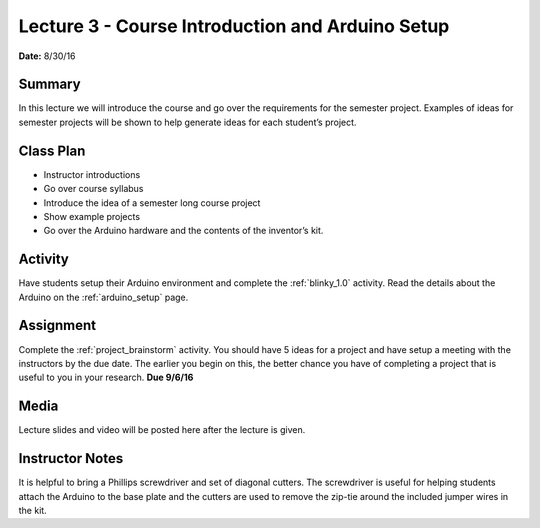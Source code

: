 .. _lecture_3:

Lecture 3 - Course Introduction and Arduino Setup
=================================================

**Date:** 8/30/16

Summary
-------
In this lecture we will introduce the course and go over the requirements for
the semester project. Examples of ideas for semester projects will be shown to
help generate ideas for each student’s project.

Class Plan
----------
* Instructor introductions
* Go over course syllabus
* Introduce the idea of a semester long course project
* Show example projects
* Go over the Arduino hardware and the contents of the inventor’s kit.

Activity
--------
Have students setup their Arduino environment and complete the :ref:`blinky_1.0`
activity. Read the details about the Arduino on the :ref:`arduino_setup` page.

Assignment
----------
Complete the :ref:`project_brainstorm` activity. You should have 5 ideas for a
project and have setup a meeting with the instructors by the due date. The
earlier you begin on this, the better chance you have of completing a project
that is useful to you in your research. **Due 9/6/16**

Media
-----
Lecture slides and video will be posted here after the lecture is given.

Instructor Notes
----------------
It is helpful to bring a Phillips screwdriver and set of diagonal cutters. The
screwdriver is useful for helping students attach the Arduino to the base plate
and the cutters are used to remove the zip-tie around the included jumper
wires in the kit.
